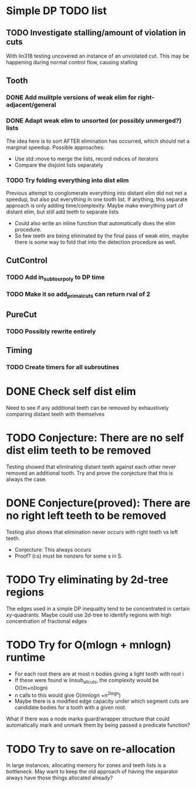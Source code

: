 #+STARTUP: indent

* Simple DP TODO list
** TODO Investigate stalling/amount of violation in cuts
With lin318 testing uncovered an instance of an unviolated cut. This
may be happening during normal control flow, causing stalling
** Tooth
*** DONE Add mulitple versions of weak elim for right-adjacent/general
CLOSED: [2016-11-27 Sun 11:33]
*** DONE Adapt weak elim to unsorted (or possibly unmerged?) lists
CLOSED: [2016-11-27 Sun 11:31]
The idea here is to sort AFTER elimination has occurred, which should
net a marginal speedup. Possible approaches:
- Use std::move to merge the lists, record indices of iterators
- Compare the disjoint lists separately
*** TODO Try folding everything into dist elim
Previous attempt to conglomerate everything into distant elim did not
net a speedup, but also put everything in one tooth list. If anything,
this separate approach is only adding time/complexity. Maybe make
everything part of distant elim, but still add teeth to separate lists
- Could also write an inline function that automatically does the elim
  procedure. 
- So few teeth are being eliminated by the final pass of weak elim,
  maybe there is some way to fold that into the detection procedure as
  well.  
** CutControl
*** TODO Add in_subtour_poly to DP time
*** TODO Make it so add_primal_cuts can return rval of 2
** PureCut
*** TODO Possibly rewrite entirely
** Timing
*** TODO Create timers for all subroutines
* DONE Check self dist elim
CLOSED: [2016-11-27 Sun 12:28]
Need to see if any additional teeth can be removed by exhaustively
comparing distant teeth with themselves
* TODO Conjecture: There are no self dist elim teeth to be removed
Testing showed that eliminating distant teeth against each other never
removed an additional tooth. Try and prove the conjecture that this is
always the case. 
* DONE Conjecture(proved): There are no right left teeth to be removed
CLOSED: [2016-11-27 Sun 13:43]
Testing also shows that elimination never occurs with right teeth vs
left teeth. 
- Conjecture: This always occurs
- Proof? (i:s) must be nonzero for some s in S. 
* TODO Try eliminating by 2d-tree regions
The edges used in a simple DP inequality tend to be concentrated in
certain xy-quadrants. Maybe could use 2d-tree to identify regions with
high concentration of fractional edges
* TODO Try for O(mlogn + mnlogn) runtime
- For each root there are at most n bodies giving a light tooth with
  root i
- If these were found w linsub_allcuts, the complexity would be
  O((m+n)logn)
- n calls to this would give O(mnlogn +n^2logn)
- Maybe there is a modified edge capacity under which segment cuts are
  candidate bodies for a tooth with a given root. 


What if there was a node marks guard/wrapper structure that could
automatically mark and unmark them by being passed a predicate function?
* TODO Try to save on re-allocation
In large instances, allocating memory for zones and teeth lists is a
bottleneck. May want to keep the old approach of having the separator
always have those things allocated already?
